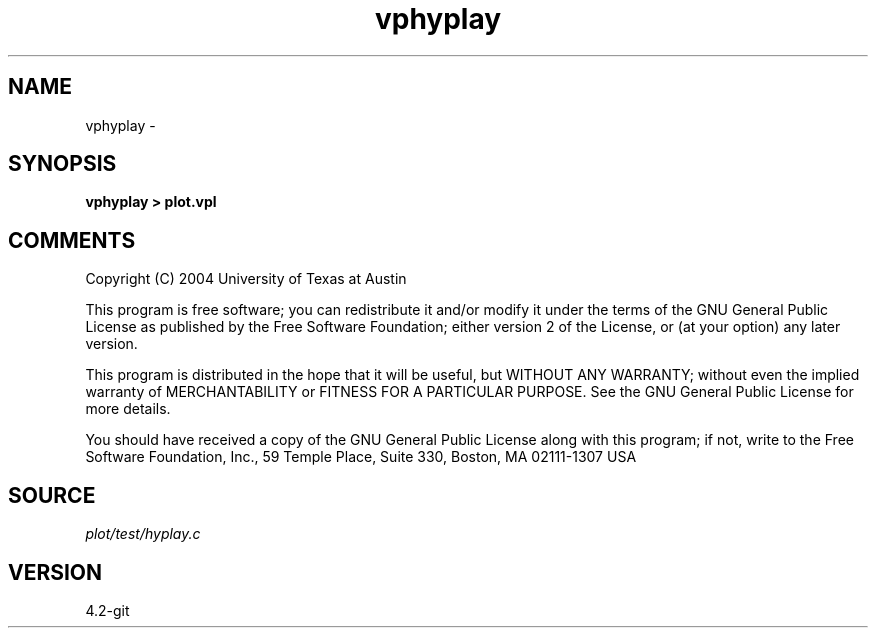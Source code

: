 .TH vphyplay 1  "APRIL 2023" Madagascar "Madagascar Manuals"
.SH NAME
vphyplay \- 
.SH SYNOPSIS
.B vphyplay > plot.vpl
.SH COMMENTS
Copyright (C) 2004 University of Texas at Austin

This program is free software; you can redistribute it and/or modify
it under the terms of the GNU General Public License as published by
the Free Software Foundation; either version 2 of the License, or
(at your option) any later version.

This program is distributed in the hope that it will be useful,
but WITHOUT ANY WARRANTY; without even the implied warranty of
MERCHANTABILITY or FITNESS FOR A PARTICULAR PURPOSE.  See the
GNU General Public License for more details.

You should have received a copy of the GNU General Public License
along with this program; if not, write to the Free Software
Foundation, Inc., 59 Temple Place, Suite 330, Boston, MA  02111-1307  USA

.SH SOURCE
.I plot/test/hyplay.c
.SH VERSION
4.2-git
